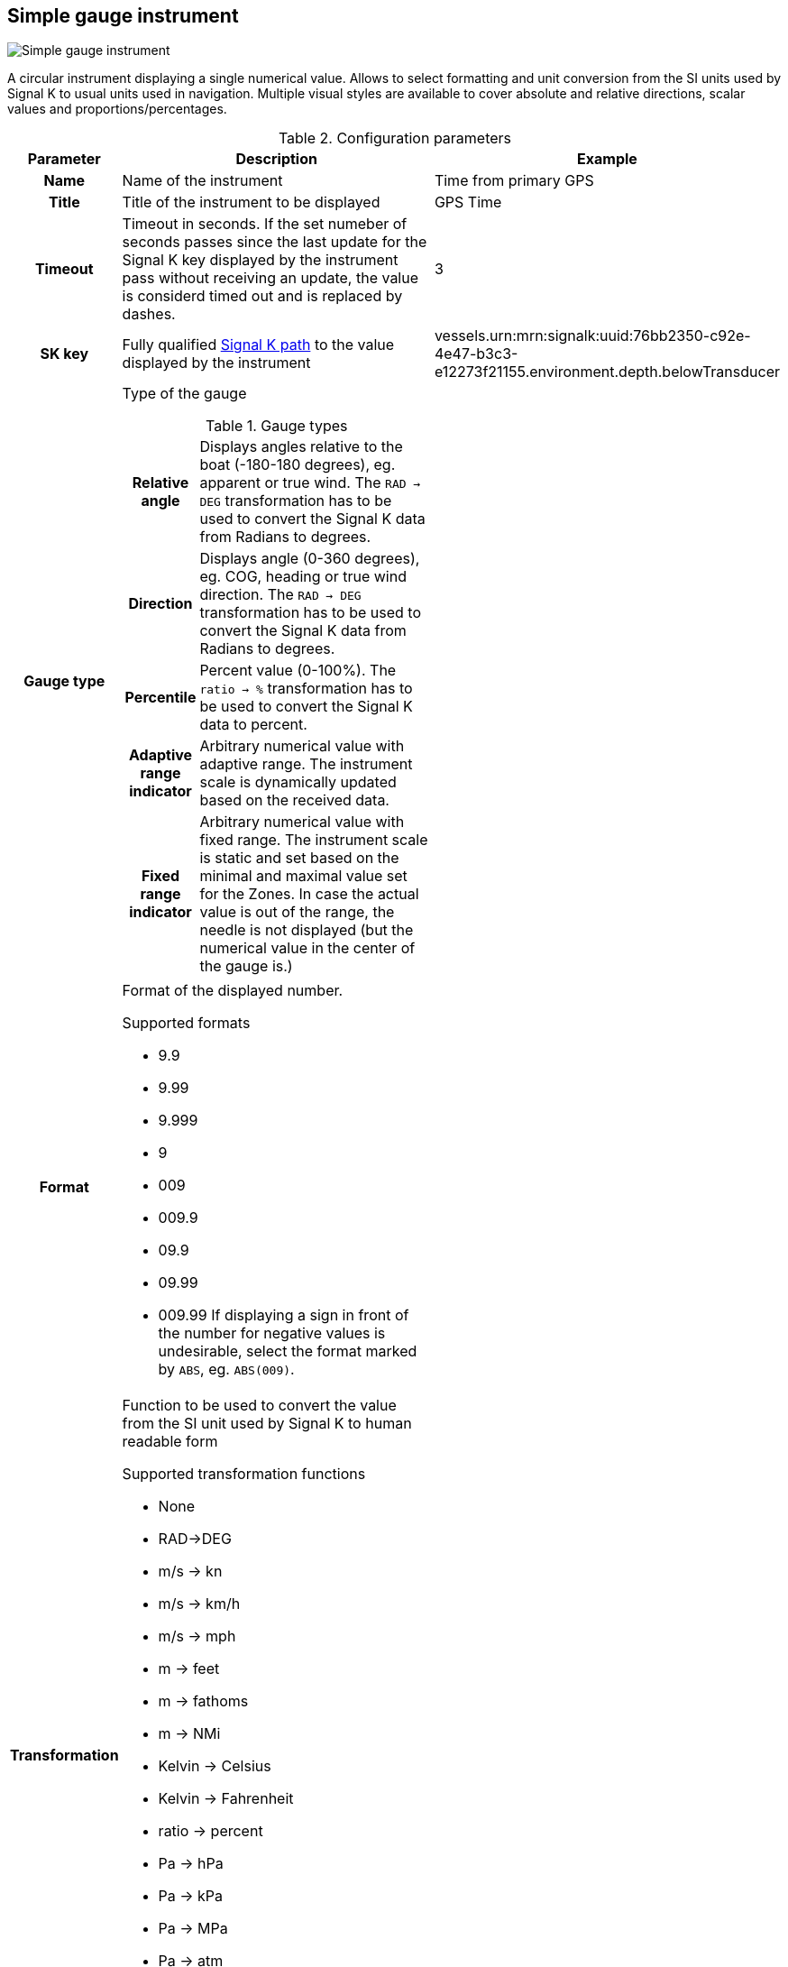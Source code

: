 :imagesdir: ../images/
== Simple gauge instrument

image::simplegaugeinstrument_screenshot.png[Simple gauge instrument]

A circular instrument displaying a single numerical value. Allows to select formatting and unit conversion from the SI units used by Signal K to usual units used in navigation. Multiple visual styles are available to cover absolute and relative directions, scalar values and proportions/percentages.

.Configuration parameters
[cols="1h,5,1"]
|===
|Parameter |Description |Example

|Name
|Name of the instrument
|Time from primary GPS

|Title
|Title of the instrument to be displayed
|GPS Time

|Timeout
|Timeout in seconds. If the set numeber of seconds passes since the last update for the Signal K key displayed by the instrument pass without receiving an update, the value is considerd timed out and is replaced by dashes.
|3

|SK key
|Fully qualified xref:skkeys.adoc[Signal K path] to the value displayed by the instrument
|vessels.urn:mrn:signalk:uuid:76bb2350-c92e-4e47-b3c3-e12273f21155.environment.depth.belowTransducer

|Gauge type
a|Type of the gauge

.Gauge types
[cols="1h,5"]
!===
!Relative angle
!Displays angles relative to the boat (-180-180 degrees), eg. apparent or true wind. The `RAD -> DEG` transformation has to be used to convert the Signal K data from Radians to degrees.

!Direction
!Displays angle (0-360 degrees), eg. COG, heading or true wind direction. The `RAD -> DEG` transformation has to be used to convert the Signal K data from Radians to degrees.

!Percentile
!Percent value (0-100%). The `ratio -> %` transformation has to be used to convert the Signal K data to percent.

!Adaptive range indicator
!Arbitrary numerical value with adaptive range. The instrument scale is dynamically updated based on the received data.

!Fixed range indicator
!Arbitrary numerical value with fixed range. The instrument scale is static and set based on the minimal and maximal value set for the Zones. In case the actual value is out of the range, the needle is not displayed (but the numerical value in the center of the gauge is.)
!===

|

|Format
a|Format of the displayed number.

.Supported formats
* 9.9
* 9.99
* 9.999
* 9
* 009
* 009.9
* 09.9
* 09.99
* 009.99
If displaying a sign in front of the number for negative values is undesirable, select the format marked by `ABS`, eg. `ABS(009)`.

|

|Transformation
a|Function to be used to convert the value from the SI unit used by Signal K to human readable form

.Supported transformation functions
* None
* RAD->DEG
* m/s -> kn
* m/s -> km/h
* m/s -> mph
* m -> feet
* m -> fathoms
* m -> NMi
* Kelvin -> Celsius
* Kelvin -> Fahrenheit
* ratio -> percent
* Pa -> hPa
* Pa -> kPa
* Pa -> MPa
* Pa -> atm
* Pa -> mmHg
* Pa -> psi
* Hz -> RPM
* RAD/s -> Degrees/min
|

|Zones
|Value zones used to trigger visual alarm (Changing the colors of the instrument if the displayed value is within a zone). Refer to the xref:zones.adoc[detailed documentation].
|

|Data smoothing
|Degree of data smoothing. The value between 0 and 9 configuring how smooth the transition between values received from the data stream should be.

O means no smoothing, the latest value received from the data stream is directly displayed.

Values between 1 and 9 regulate how aggressive the smoothing algorithm is.

1 means the latest received value has 90% influence on what is displayed, 10% the earlier values. Lower values are suitable for data possibly changing fast in real world and the sensors with steady output, like depth.

9 means the latest received value has only 10% influence on the displayed value and 90% the earlier values. This makes the transition between values very smooth, not fluctuating wildly, but means a signifiant delay in reaching close to the actual value received from the sensor.
Higher values are suitable for data not changing fast in real world and coming from sensors suffering big fluctuation coming from boat movement and other factors, for example wind strength and direction.
|1

|Instrument size
|Diameter of the instrument on screen
|100

|Title size
|Font size of the instrument Title
|10

|Needle color
|Color of the instrument needle
|

|Rim color
|Color of the rim of the instrument
|

|Port color
|Color of the port part of the rim for realtive angle gauge type
|

|Starboard color
|Color of the starboard part of the rim for realtive angle gauge type
|

|Dead angle
|Color of the dead angle (unsailable) part of the rim for realtive angle gauge type
|

|Dial color
|Fill color of the gauge dial
|

|Title color
|Color of the title text
|

|Value color
|Color of the displayed numerical value
|

|Tick color
|Color of the tick lines
|

|Dial values
|Color of the numerical scale values displayed next to the tick lines
|

|Normal color
|Text color of the value part of the instrument when the value is within an alert zone
|

|Alert color
|Text color of the value part of the instrument when the value is within an alert zone
|

|Warning color
|Text color of the value part of the instrument when the value is within a warning zone
|

|Alarm color
|Text color of the value part of the instrument when the value is within an alarm zone
|

|Emergency color
|Text color of the value part of the instrument when the value is within an emergency zone
|

|Border color
|Color of the border of the instrument
|

|===
